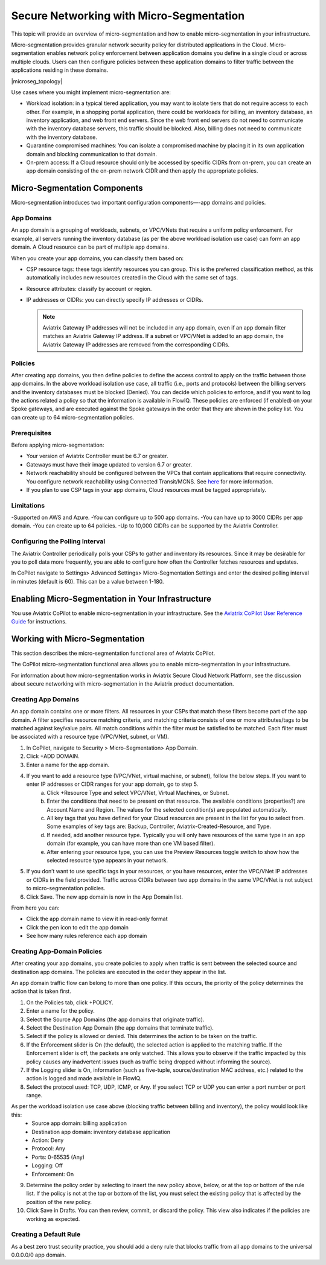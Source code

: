 .. meta::
  :description: Aviatrix Micro-Segmentation
  :keywords: security,micro-segmentation


=========================================
Secure Networking with Micro-Segmentation
========================================= 

This topic will provide an overview of micro-segmentation and how to enable micro-segmentation in your infrastructure.

Micro-segmentation provides granular network security policy for distributed applications in the Cloud. Micro-segmentation enables network policy enforcement between application domains you define in a single cloud or across multiple clouds. Users can then configure policies between these application domains to filter traffic between the applications residing in these domains.

|microseg_topology|

Use cases where you might implement micro-segmentation are:

- Workload isolation: in a typical tiered application, you may want to isolate tiers that do not require access to each other. For example, in a shopping portal application, there could be workloads for billing, an inventory database, an inventory application, and web front end servers. Since the web front end servers do not need to communicate with the inventory database servers, this traffic should be blocked. Also, billing does not need to communicate with the inventory database.
- Quarantine compromised machines: You can isolate a compromised machine by placing it in its own application domain and blocking communication to that domain.
- On-prem access: If a Cloud resource should only be accessed by specific CIDRs from on-prem, you can create an app domain consisting of the on-prem network CIDR and then apply the appropriate policies.


Micro-Segmentation Components
=============================== 

Micro-segmentation introduces two important configuration components—-app domains and policies. 

App Domains
-------------------------------------
An app domain is a grouping of workloads, subnets, or VPC/VNets that require a uniform policy enforcement. For example, all servers running the inventory database (as per the above workload isolation use case) can form an app domain. A Cloud resource can be part of multiple app domains. 

When you create your app domains, you can classify them based on:

- CSP resource tags: these tags identify resources you can group. This is the preferred classification method, as this automatically includes new resources created in the Cloud with the same set of tags.
- Resource attributes: classify by account or region.
- IP addresses or CIDRs: you can directly specify IP addresses or CIDRs.

  .. note::
	Aviatrix Gateway IP addresses will not be included in any app domain, even if an app domain filter matches an Aviatrix Gateway IP address. If a subnet or VPC/VNet is added to an app domain, the Aviatrix Gateway IP addresses are removed from the corresponding CIDRs.


Policies
-------------------------------------
After creating app domains, you then define policies to define the access control to apply on the traffic between those app domains. In the above workload isolation use case, all traffic (i.e., ports and protocols) between the billing servers and the inventory databases must be blocked (Denied). You can decide which policies to enforce, and if you want to log the actions related a policy so that the information is available in FlowIQ. These policies are enforced (if enabled) on your Spoke gateways, and are executed against the Spoke gateways in the order that they are shown in the policy list. You can create up to 64 micro-segmentation policies.

Prerequisites
-----------------
Before applying micro-segmentation:

- Your version of Aviatrix Controller must be 6.7 or greater.
- Gateways must have their image updated to version 6.7 or greater.
- Network reachability should be configured between the VPCs that contain applications that require connectivity. You configure network reachability using Connected Transit/MCNS. See `here <https://docs.aviatrix.com/HowTos/transit_advanced.html#connected-transit>`_ for more information.
- If you plan to use CSP tags in your app domains, Cloud resources must be tagged appropriately.

Limitations
-----------

-Supported on AWS and Azure.
-You can configure up to 500 app domains.
-You can have up to 3000 CIDRs per app domain.
-You can create up to 64 policies.
-Up to 10,000 CIDRs can be supported by the Aviatrix Controller.


Configuring the Polling Interval
---------------------------------
The Aviatrix Controller periodically polls your CSPs to gather and inventory its resources. Since it may be desirable for you to poll data more frequently, you are able to configure how often the Controller fetches resources and updates. 

In CoPilot navigate to Settings> Advanced Settings> Micro-Segmentation Settings and enter the desired polling interval in minutes (default is 60). This can be a value between 1-180.


Enabling Micro-Segmentation in Your Infrastructure
================================================== 

You use Aviatrix CoPilot to enable micro-segmentation in your infrastructure. See the `Aviatrix CoPilot User Reference Guide <https://docs.aviatrix.com/HowTos/copilot_reference_guide.html>`_ for instructions. 


Working with Micro-Segmentation
=============================== 

This section describes the micro-segmentation functional area of Aviatrix CoPilot.

The CoPilot micro-segmentation functional area allows you to enable micro-segmentation in your infrastructure. 

For information about how micro-segmentation works in Aviatrix Secure Cloud Network Platform, see the discussion about secure networking with micro-segmentation in the Aviatrix product documentation.


Creating App Domains 
-------------------------------------
An app domain contains one or more filters. All resources in your CSPs that match these filters become part of the app domain. A filter specifies resource matching criteria, and matching criteria consists of one or more attributes/tags to be matched against key/value pairs. All match conditions within the filter must be satisfied to be matched. Each filter must be associated with a resource type (VPC/VNet, subnet, or VM). 

1. In CoPilot, navigate to Security > Micro-Segmentation> App Domain.
2. Click +ADD DOMAIN.
3. Enter a name for the app domain.
4. If you want to add a resource type (VPC/VNet, virtual machine, or subnet), follow the below steps. If you want to enter IP addresses or CIDR ranges for your app domain, go to step 5.
	a. Click +Resource Type and select VPC/VNet, Virtual Machines, or Subnet. 
	b. Enter the conditions that need to be present on that resource. The available conditions (properties?) are Account Name and Region. The values for the selected condition(s) are populated automatically.
	c. All key tags that you have defined for your Cloud resources are present in the list for you to select from. Some examples of key tags are: Backup, Controller, Aviatrix-Created-Resource, and Type.
	d. If needed, add another resource type. Typically you will only have resources of the same type in an app domain (for example, you can have more than one VM based filter).
	e. After entering your resource type, you can use the Preview Resources toggle switch to show how the selected resource type appears in your network. 
5. If you don’t want to use specific tags in your resources, or you have resources, enter the VPC/VNet IP addresses or CIDRs in the field provided. Traffic across CIDRs between two app domains in the same VPC/VNet is not subject to micro-segmentation policies.
6. Click Save. The new app domain is now in the App Domain list.

From here you can:

- Click the app domain name to view it in read-only format
- Click the pen icon to edit the app domain
- See how many rules reference each app domain


Creating App-Domain Policies 
-------------------------------------
After creating your app domains, you create policies to apply when traffic is sent between the selected source and destination app domains. The policies are executed in the order they appear in the list.  

An app domain traffic flow can belong to more than one policy. If this occurs, the priority of the policy determines the action that is taken first. 

1. On the Policies tab, click +POLICY.
2. Enter a name for the policy.
3. Select the Source App Domains (the app domains that originate traffic).
4. Select the Destination App Domain (the app domains that terminate traffic).
5. Select if the policy is allowed or denied. This determines the action to be taken on the traffic.
6. If the Enforcement slider is On (the default), the selected action is applied to the matching traffic. If the Enforcement slider is off, the packets are only watched. This allows you to observe if the traffic impacted by this policy causes any inadvertent issues (such as traffic being dropped without informing the source). 
7. If the Logging slider is On, information (such as five-tuple, source/destination MAC address, etc.) related to the action is logged and made available in FlowIQ.
8. Select the protocol used: TCP, UDP, ICMP, or Any. If you select TCP or UDP you can enter a port number or port range.
	
As per the workload isolation use case above (blocking traffic between billing and inventory), the policy would look like this:
	- Source app domain: billing application
	- Destination app domain: inventory database application
	- Action: Deny
	- Protocol: Any
	- Ports: 0-65535 (Any)
	- Logging: Off
	- Enforcement: On

9. Determine the policy order by selecting to insert the new policy above, below, or at the top or bottom of the rule list. If the policy is not at the top or bottom of the list, you must select the existing policy that is affected by the position of the new policy.
10. Click Save in Drafts. You can then review, commit, or discard the policy. This view also indicates if the policies are working as expected.

Creating a Default Rule
-----------------------

As a best zero trust security practice, you should add a deny rule that blocks traffic from all app domains to the universal 0.0.0.0/0 app domain. 



..  |name_image1| image:: microseg_media/microseg_topology.png
    :width: 200

